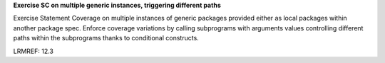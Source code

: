 **Exercise SC on multiple generic instances, triggering different paths**

Exercise Statement Coverage on multiple instances
of generic packages provided either as local packages within another package
spec. Enforce coverage variations by calling subprograms with arguments values
controlling different paths within the subprograms thanks to conditional
constructs.

LRMREF: 12.3
